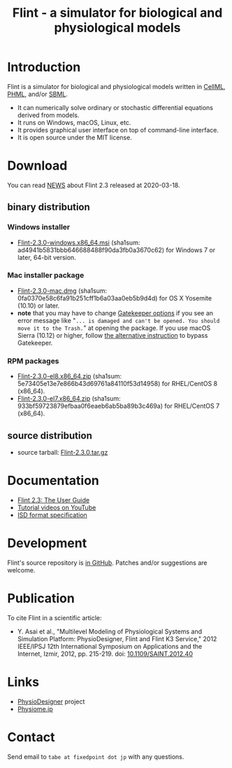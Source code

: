 #+TITLE: Flint - a simulator for biological and physiological models
#+OPTIONS: ^:nil num:nil html-postamble:nil toc:nil
#+DESCRIPTION: Flint is a simulator for biological and physiological models written in CellML, PHML, and SBML.
#+KEYWORDS: numerical analysis, physiome, systems biology
#+HTML_LINK_HOME: https://flintproject.github.io/
#+HTML_HEAD: <link rel="stylesheet" type="text/css" href="flint.css"/>
* Introduction
  Flint is a simulator for biological and physiological models written in [[https://www.cellml.org/][CellML]], [[http://physiodesigner.org/phml/index.html][PHML]], and/or [[http://sbml.org/][SBML]].
  - It can numerically solve ordinary or stochastic differential equations derived from models.
  - It runs on Windows, macOS, Linux, etc.
  - It provides graphical user interface on top of command-line interface.
  - It is open source under the MIT license.
* Download
You can read [[https://raw.githubusercontent.com/flintproject/Flint/Flint-2.3.0/NEWS.org][NEWS]] about Flint 2.3 released at 2020-03-18.
** binary distribution
*** Windows installer
- [[https://downloads.sourceforge.net/project/flintproject/Flint/Flint-2.3.0-windows.x86_64.msi][Flint-2.3.0-windows.x86_64.msi]] (sha1sum: ad4941b5831bbb646688488f90da3fb0a3670c62) for Windows 7 or later, 64-bit version.
*** Mac installer package
- [[https://downloads.sourceforge.net/project/flintproject/Flint/Flint-2.3.0-mac.dmg][Flint-2.3.0-mac.dmg]] (sha1sum: 0fa0370e58c6fa91b251cff1b6a03aa0eb5b9d4d) for OS X Yosemite (10.10) or later.
- *note* that you may have to change [[https://support.apple.com/en-us/HT202491][Gatekeeper options]] if you see an error message like
  "=... is damaged and can't be opened. You should move it to the Trash.="
  at opening the package. If you use macOS Sierra (10.12) or higher, follow [[https://apple.stackexchange.com/questions/243687/allow-applications-downloaded-from-anywhere-in-macos-sierra][the alternative instruction]] to bypass Gatekeeper.
*** RPM packages
- [[https://downloads.sourceforge.net/project/flintproject/Flint/Flint-2.3.0-el8.x86_64.zip][Flint-2.3.0-el8.x86_64.zip]] (sha1sum: 5e73405e13e7e866b43d69761a84110f53d14958) for RHEL/CentOS 8 (x86_64).
- [[https://downloads.sourceforge.net/project/flintproject/Flint/Flint-2.3.0-el7.x86_64.zip][Flint-2.3.0-el7.x86_64.zip]] (sha1sum: 933bf59723879efbaa0f6eaeb6ab5ba89b3c469a) for RHEL/CentOS 7 (x86_64).
** source distribution
- source tarball: [[https://github.com/flintproject/Flint/archive/Flint-2.3.0.tar.gz][Flint-2.3.0.tar.gz]]
* Documentation
  - [[https://flintproject.github.io/doc/flint-2.3.0-user-guide.pdf][Flint 2.3: The User Guide]]
  - [[https://www.youtube.com/user/PhysioDesigner][Tutorial videos on YouTube]]
  - [[http://www.physiodesigner.org/resources/specifications/specification_ISD.pdf][ISD format specification]]
* Development
  Flint's source repository is [[https://github.com/flintproject/Flint][in GitHub]]. Patches and/or suggestions are welcome.
* Publication
  To cite Flint in a scientific article:
  - Y. Asai et al., "Multilevel Modeling of Physiological Systems and Simulation Platform: PhysioDesigner, Flint and Flint K3 Service," 2012 IEEE/IPSJ 12th International Symposium on Applications and the Internet, Izmir, 2012, pp. 215-219.
    doi: [[https://doi.org/10.1109/SAINT.2012.40][10.1109/SAINT.2012.40]]
* Links
  - [[http://www.physiodesigner.org/][PhysioDesigner]] project
  - [[http://physiome.jp/][Physiome.jp]]
* Contact
  Send email to =tabe at fixedpoint dot jp= with any questions.
